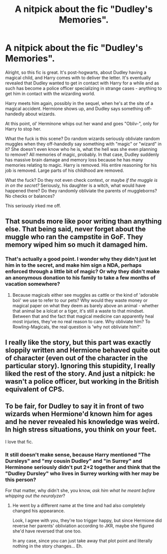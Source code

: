 #+TITLE: A nitpick about the fic "Dudley's Memories".

* A nitpick about the fic "Dudley's Memories".
:PROPERTIES:
:Author: Uncommonality
:Score: 18
:DateUnix: 1575903910.0
:DateShort: 2019-Dec-09
:END:
Alright, so this fic is great. It's post-hogwarts, about Dudley having a magical child, and Harry comes with to deliver the letter. It's eventually revealed that Dudley wanted to get in contact with Harry for a while and as such has become a police officer specializing in strange cases - anything to get him in contact with the wizarding world.

Harry meets him again, possibly in the sequel, when he's at the site of a magical accident. Hermione shows up, and Dudley says something off-handedly about wizards.

At this point, ol' Herminone whips out her wand and goes "Obliv-", only for Harry to stop her.

What the fuck is this scene? Do random wizards seriously obliviate random muggles when they off-handedly say something with "magic" or "wizard" in it? She doesn't even know who he is, what the hell was she even planning to remove? All memories of magic, probably. In that case, Dudley suddenly has massive brain damage and memory loss because he has many memories relating to magic. Harry is removed. His entire reasoning for his job is removed. Large parts of his childhood are removed.

What the fuck? Do they not even check context, or maybe /if the muggle is in on the secret?/ Seriously, his daughter is a witch, what would have happened there? Do they randomly obliviate the parents of muggleborns? No checks or balances?

This seriously irked me off.


** That sounds more like poor writing than anything else. That being said, never forget about the muggle who ran the campstite in GoF. They memory wiped him so much it damaged him.
:PROPERTIES:
:Author: herO_wraith
:Score: 23
:DateUnix: 1575905710.0
:DateShort: 2019-Dec-09
:END:

*** That's actually a good point. I wonder why they didn't just let him in to the secret, and make him sign a NDA, perhaps enforced through a little bit of magic? Or why they didn't make an anonymous donation to his family to take a few months of vacation somewhere?
:PROPERTIES:
:Author: Uncommonality
:Score: 8
:DateUnix: 1575908963.0
:DateShort: 2019-Dec-09
:END:

**** Because magicals either see muggles as cattle or the kind of 'adorable boii' we use to refer to our pets? Why would they waste money or magical paper on what they deem as barely above an animal - whether that animal be a lolcat or a tiger, it's still a waste to that mindset. Between that and the fact that magical medicine can apparently heal most injuries, they've no real reason to care. Why obliviate him? To Rowling-Magicals, the real question is 'why not obliviate him?'.
:PROPERTIES:
:Author: Avalon1632
:Score: 7
:DateUnix: 1575931566.0
:DateShort: 2019-Dec-10
:END:


** I really like the story, but this part was exactly sloppily written and Hermione behaved quite out of character (even out of the character in the particular story). Ignoring this stupidity, I really liked the rest of the story. And just a nitpick: he wasn't a police officer, but working in the British equivalent of CPS.
:PROPERTIES:
:Author: ceplma
:Score: 8
:DateUnix: 1575925254.0
:DateShort: 2019-Dec-10
:END:


** To be fair, for Dudley to say it in front of two wizards when Hermione'd known him for ages and he never revealed his knowledge was weird. In high stress situations, you think on your feet.

I love that fic.
:PROPERTIES:
:Author: pet_genius
:Score: 2
:DateUnix: 1575908677.0
:DateShort: 2019-Dec-09
:END:

*** It still doesn't make sense, because Harry mentioned "The Dursleys" and "my cousin Dudley" and "in Surrey" and Herminone seriously didn't put 2+2 together and think that the "Dudley Dursley" who lives in Surrey working with her may be this person?

For that matter, why didn't she, you know, /ask him what he meant before whipping out the neuralyzer/?
:PROPERTIES:
:Author: Uncommonality
:Score: 7
:DateUnix: 1575909089.0
:DateShort: 2019-Dec-09
:END:

**** He went by a different name at the time and had also completely changed his appearance.

Look, I agree with you, they're too trigger happy, but since Hermione did reverse her parents' obliviation according to JKR, maybe she figured she'd have reversed that one too.

In any case, since you can just take away that plot point and literally nothing in the story changes... Eh.
:PROPERTIES:
:Author: pet_genius
:Score: 9
:DateUnix: 1575909402.0
:DateShort: 2019-Dec-09
:END:
